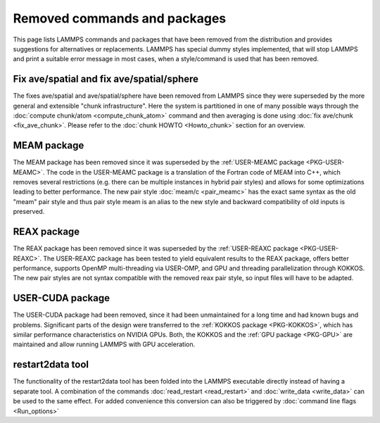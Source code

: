 Removed commands and packages
=============================

This page lists LAMMPS commands and packages that have been removed from
the distribution and provides suggestions for alternatives or replacements.
LAMMPS has special dummy styles implemented, that will stop LAMMPS and
print a suitable error message in most cases, when a style/command is used
that has been removed.

Fix ave/spatial and fix ave/spatial/sphere
------------------------------------------

The fixes ave/spatial and ave/spatial/sphere have been removed from LAMMPS
since they were superseded by the more general and extensible "chunk
infrastructure".  Here the system is partitioned in one of many possible
ways through the :doc:`compute chunk/atom <compute_chunk_atom>` command
and then averaging is done using :doc:`fix ave/chunk <fix_ave_chunk>`.
Please refer to the :doc:`chunk HOWTO <Howto_chunk>` section for an overview.

MEAM package
------------

The MEAM package has been removed since it was superseded by the
:ref:`USER-MEAMC package <PKG-USER-MEAMC>`. The code in
the USER-MEAMC package is a translation of the Fortran code of MEAM into C++,
which removes several restrictions (e.g. there can be multiple instances
in hybrid pair styles) and allows for some optimizations leading
to better performance.  The new pair style :doc:`meam/c <pair_meamc>` has
the exact same syntax as the old "meam" pair style and thus pair style
meam is an alias to the new style and backward
compatibility of old inputs is preserved.

REAX package
------------

The REAX package has been removed since it was superseded by the
:ref:`USER-REAXC package <PKG-USER-REAXC>`.  The USER-REAXC
package has been tested to yield equivalent results to the REAX package,
offers better performance, supports OpenMP multi-threading via USER-OMP,
and GPU and threading parallelization through KOKKOS.  The new pair styles
are not syntax compatible with the removed reax pair style, so input
files will have to be adapted.

USER-CUDA package
-----------------

The USER-CUDA package had been removed, since it had been unmaintained
for a long time and had known bugs and problems.  Significant parts of
the design were transferred to the
:ref:`KOKKOS package <PKG-KOKKOS>`, which has similar
performance characteristics on NVIDIA GPUs. Both, the KOKKOS
and the :ref:`GPU package <PKG-GPU>` are maintained
and allow running LAMMPS with GPU acceleration.

restart2data tool
-----------------

The functionality of the restart2data tool has been folded into the
LAMMPS executable directly instead of having a separate tool.  A
combination of the commands :doc:`read_restart <read_restart>` and
:doc:`write_data <write_data>` can be used to the same effect.  For added
convenience this conversion can also be triggered by :doc:`command line flags <Run_options>`
